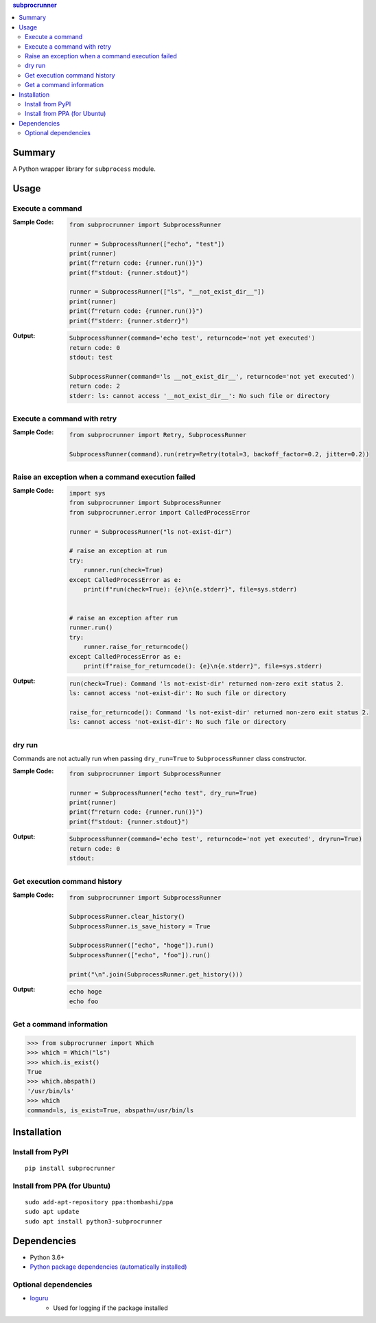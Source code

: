 .. contents:: **subprocrunner**
   :backlinks: top
   :depth: 2


Summary
=============
A Python wrapper library for ``subprocess`` module.

.. image:: https://badge.fury.io/py/subprocrunner.svg
    :target: https://badge.fury.io/py/subprocrunner
    :alt: PyPI package version

.. image:: https://img.shields.io/pypi/pyversions/subprocrunner.svg
    :target: https://pypi.org/project/subprocrunner
    :alt: Supported Python versions

.. image:: https://img.shields.io/pypi/implementation/subprocrunner.svg
    :target: https://pypi.org/project/subprocrunner
    :alt: Supported Python implementations

.. image:: https://github.com/thombashi/subprocrunner/actions/workflows/lint_and_test.yml/badge.svg
    :target: https://github.com/thombashi/subprocrunner/actions/workflows/lint_and_test.yml
    :alt: CI status of Linux/macOS/Windows

.. image:: https://coveralls.io/repos/github/thombashi/subprocrunner/badge.svg?branch=master
    :target: https://coveralls.io/github/thombashi/subprocrunner?branch=master
    :alt: Test coverage


Usage
========
Execute a command
----------------------------
:Sample Code:
    .. code:: python

        from subprocrunner import SubprocessRunner

        runner = SubprocessRunner(["echo", "test"])
        print(runner)
        print(f"return code: {runner.run()}")
        print(f"stdout: {runner.stdout}")
        
        runner = SubprocessRunner(["ls", "__not_exist_dir__"])
        print(runner)
        print(f"return code: {runner.run()}")
        print(f"stderr: {runner.stderr}")
        
:Output:
    .. code::

        SubprocessRunner(command='echo test', returncode='not yet executed')
        return code: 0
        stdout: test
        
        SubprocessRunner(command='ls __not_exist_dir__', returncode='not yet executed')
        return code: 2
        stderr: ls: cannot access '__not_exist_dir__': No such file or directory

Execute a command with retry
--------------------------------------------------------

:Sample Code:
    .. code:: python

        from subprocrunner import Retry, SubprocessRunner

        SubprocessRunner(command).run(retry=Retry(total=3, backoff_factor=0.2, jitter=0.2))

Raise an exception when a command execution failed
--------------------------------------------------------
:Sample Code:
    .. code:: python

        import sys
        from subprocrunner import SubprocessRunner
        from subprocrunner.error import CalledProcessError

        runner = SubprocessRunner("ls not-exist-dir")

        # raise an exception at run
        try:
            runner.run(check=True)
        except CalledProcessError as e:
            print(f"run(check=True): {e}\n{e.stderr}", file=sys.stderr)


        # raise an exception after run
        runner.run()
        try:
            runner.raise_for_returncode()
        except CalledProcessError as e:
            print(f"raise_for_returncode(): {e}\n{e.stderr}", file=sys.stderr)

:Output:
    .. code::

        run(check=True): Command 'ls not-exist-dir' returned non-zero exit status 2.
        ls: cannot access 'not-exist-dir': No such file or directory

        raise_for_returncode(): Command 'ls not-exist-dir' returned non-zero exit status 2.
        ls: cannot access 'not-exist-dir': No such file or directory

dry run
----------------------------
Commands are not actually run when passing ``dry_run=True`` to ``SubprocessRunner`` class constructor.

:Sample Code:
    .. code:: python

        from subprocrunner import SubprocessRunner

        runner = SubprocessRunner("echo test", dry_run=True)
        print(runner)
        print(f"return code: {runner.run()}")
        print(f"stdout: {runner.stdout}")
        
:Output:
    .. code::

        SubprocessRunner(command='echo test', returncode='not yet executed', dryrun=True)
        return code: 0
        stdout: 

Get execution command history
--------------------------------------------------------
:Sample Code:
    .. code:: python

        from subprocrunner import SubprocessRunner

        SubprocessRunner.clear_history()
        SubprocessRunner.is_save_history = True
        
        SubprocessRunner(["echo", "hoge"]).run()
        SubprocessRunner(["echo", "foo"]).run()
        
        print("\n".join(SubprocessRunner.get_history()))

:Output:
    .. code::

        echo hoge
        echo foo

Get a command information
----------------------------
.. code-block:: pycon

    >>> from subprocrunner import Which
    >>> which = Which("ls")
    >>> which.is_exist()
    True
    >>> which.abspath()
    '/usr/bin/ls'
    >>> which
    command=ls, is_exist=True, abspath=/usr/bin/ls


Installation
============

Install from PyPI
------------------------------
::

    pip install subprocrunner

Install from PPA (for Ubuntu)
------------------------------
::

    sudo add-apt-repository ppa:thombashi/ppa
    sudo apt update
    sudo apt install python3-subprocrunner


Dependencies
============
- Python 3.6+
- `Python package dependencies (automatically installed) <https://github.com/thombashi/subprocrunner/network/dependencies>`__

Optional dependencies
----------------------------------
- `loguru <https://github.com/Delgan/loguru>`__
    - Used for logging if the package installed
